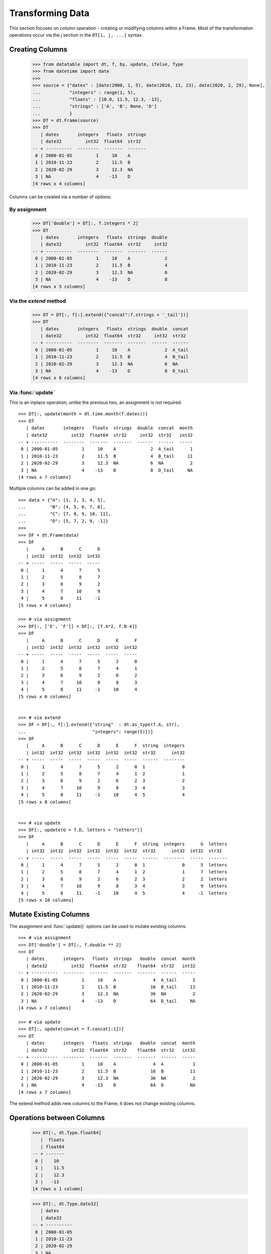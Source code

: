
Transforming Data
=================

This section focuses on column operation - creating or modifying columns within a Frame. Most of the transformation operations occur via the `j` section in the ``DT[i, j, ...]`` syntax.

Creating Columns
----------------

    >>> from datatable import dt, f, by, update, ifelse, Type
    >>> from datetime import date
    >>>
    >>> source = {"dates" : [date(2000, 1, 5), date(2010, 11, 23), date(2020, 2, 29), None],
    ...           "integers" : range(1, 5),
    ...           "floats" : [10.0, 11.5, 12.3, -13],
    ...           "strings" : ['A', 'B', None, 'D']
    ...           }
    >>> DT = dt.Frame(source)
    >>> DT
       | dates       integers   floats  strings
       | date32         int32  float64  str32
    -- + ----------  --------  -------  -------
     0 | 2000-01-05         1     10    A
     1 | 2010-11-23         2     11.5  B
     2 | 2020-02-29         3     12.3  NA
     3 | NA                 4    -13    D
    [4 rows x 4 columns]

Columns can be created via a number of options:


By assignment
^^^^^^^^^^^^^

    >>> DT['double'] = DT[:, f.integers * 2]
    >>> DT
       | dates       integers   floats  strings  double
       | date32         int32  float64  str32     int32
    -- + ----------  --------  -------  -------  ------
     0 | 2000-01-05         1     10    A             2
     1 | 2010-11-23         2     11.5  B             4
     2 | 2020-02-29         3     12.3  NA            6
     3 | NA                 4    -13    D             8
    [4 rows x 5 columns]



Via the `extend` method
^^^^^^^^^^^^^^^^^^^^^^^

    >>> DT = DT[:, f[:].extend({"concat":f.strings + '_tail'})]
    >>> DT
       | dates       integers   floats  strings  double  concat
       | date32         int32  float64  str32     int32  str32 
    -- + ----------  --------  -------  -------  ------  ------
     0 | 2000-01-05         1     10    A             2  A_tail
     1 | 2010-11-23         2     11.5  B             4  B_tail
     2 | 2020-02-29         3     12.3  NA            6  NA    
     3 | NA                 4    -13    D             8  D_tail
    [4 rows x 6 columns]


Via :func:`update`
^^^^^^^^^^^^^^^^^^
This is an inplace operation; unlike the previous two, an assignment is not required::

    >>> DT[:, update(month = dt.time.month(f.dates))]
    >>> DT
       | dates       integers   floats  strings  double  concat  month
       | date32         int32  float64  str32     int32  str32   int32
    -- + ----------  --------  -------  -------  ------  ------  -----
     0 | 2000-01-05         1     10    A             2  A_tail      1
     1 | 2010-11-23         2     11.5  B             4  B_tail     11
     2 | 2020-02-29         3     12.3  NA            6  NA          2
     3 | NA                 4    -13    D             8  D_tail     NA
    [4 rows x 7 columns]

Multiple columns can be added in one go:: 

    >>> data = {"A": [1, 2, 3, 4, 5],
    ...         "B": [4, 5, 6, 7, 8],
    ...         "C": [7, 8, 9, 10, 11],
    ...         "D": [5, 7, 2, 9, -1]}
    >>>
    >>> DF = dt.Frame(data)
    >>> DF
       |     A      B      C      D
       | int32  int32  int32  int32
    -- + -----  -----  -----  -----
     0 |     1      4      7      5
     1 |     2      5      8      7
     2 |     3      6      9      2
     3 |     4      7     10      9
     4 |     5      8     11     -1
    [5 rows x 4 columns]

    >>> # via assignment
    >>> DF[:, ['E', 'F']] = DF[:, [f.A*2, f.B-4]]
    >>> DF
       |     A      B      C      D      E      F
       | int32  int32  int32  int32  int32  int32
    -- + -----  -----  -----  -----  -----  -----
     0 |     1      4      7      5      2      0
     1 |     2      5      8      7      4      1
     2 |     3      6      9      2      6      2
     3 |     4      7     10      9      8      3
     4 |     5      8     11     -1     10      4
    [5 rows x 6 columns]


    >>> # via extend
    >>> DF = DF[:, f[:].extend({"string"  : dt.as_type(f.A, str), 
    ...                         "integers": range(5)})]
    >>> DF
       |     A      B      C      D      E      F  string  integers
       | int32  int32  int32  int32  int32  int32  str32      int32
    -- + -----  -----  -----  -----  -----  -----  ------  --------
     0 |     1      4      7      5      2      0  1              0
     1 |     2      5      8      7      4      1  2              1
     2 |     3      6      9      2      6      2  3              2
     3 |     4      7     10      9      8      3  4              3
     4 |     5      8     11     -1     10      4  5              4
    [5 rows x 8 columns]


    >>> # via update
    >>> DF[:, update(G = f.D, letters = "letters")]
    >>> DF
       |     A      B      C      D      E      F  string  integers      G  letters
       | int32  int32  int32  int32  int32  int32  str32      int32  int32  str32  
    -- + -----  -----  -----  -----  -----  -----  ------  --------  -----  -------
     0 |     1      4      7      5      2      0  1              0      5  letters
     1 |     2      5      8      7      4      1  2              1      7  letters
     2 |     3      6      9      2      6      2  3              2      2  letters
     3 |     4      7     10      9      8      3  4              3      9  letters
     4 |     5      8     11     -1     10      4  5              4     -1  letters
    [5 rows x 10 columns]

Mutate Existing Columns
-----------------------
The assignment and :func:`update()` options can be used to mutate existing columns::

    >>> # via assignment
    >>> DT['double'] = DT[:, f.double ** 2]
    >>> DT
       | dates       integers   floats  strings   double  concat  month
       | date32         int32  float64  str32    float64  str32   int32
    -- + ----------  --------  -------  -------  -------  ------  -----
     0 | 2000-01-05         1     10    A              4  A_tail      1
     1 | 2010-11-23         2     11.5  B             16  B_tail     11
     2 | 2020-02-29         3     12.3  NA            36  NA          2
     3 | NA                 4    -13    D             64  D_tail     NA
    [4 rows x 7 columns]

    >>> # via update
    >>> DT[:, update(concat = f.concat[:1])]
    >>> DT
       | dates       integers   floats  strings   double  concat  month
       | date32         int32  float64  str32    float64  str32   int32
    -- + ----------  --------  -------  -------  -------  ------  -----
     0 | 2000-01-05         1     10    A              4  A           1
     1 | 2010-11-23         2     11.5  B             16  B          11
     2 | 2020-02-29         3     12.3  NA            36  NA          2
     3 | NA                 4    -13    D             64  D          NA
    [4 rows x 7 columns]

The extend method adds new columns to the Frame; it does not change existing columns.

Operations between Columns
--------------------------



































































    >>> DT[:, dt.Type.float64]
       |  floats
       | float64
    -- + -------
     0 |    10
     1 |    11.5
     2 |    12.3
     3 |   -13
    [4 rows x 1 column]

    >>> DT[:, dt.Type.date32]
       | dates
       | date32
    -- + ----------
     0 | 2000-01-05
     1 | 2010-11-23
     2 | 2020-02-29
     3 | NA
    [4 rows x 1 column]

A list of types can be selected as well::

    >>> DT[:, [date, str]]
       | dates       strings
       | date32      str32
    -- + ----------  -------
     0 | 2000-01-05  A
     1 | 2010-11-23  B
     2 | 2020-02-29  NA
     3 | NA          D
    [4 rows x 2 columns]


By list
^^^^^^^

Using a list allows for selection of multiple columns::

    >>> DT[:, ['integers', 'strings']]
       | integers  strings
       |    int32  str32
    -- + --------  -------
     0 |        1  A
     1 |        2  B
     2 |        3  NA
     3 |        4  D
    [4 rows x 2 columns]

A tuple of selectors is also allowed, although not recommended from stylistic
perspective::

    >>> DT[:, (-3, 2, 3)]
       | integers   floats  strings
       |    int32  float64  str32
    -- + --------  -------  -------
     0 |        1     10    A
     1 |        2     11.5  B
     2 |        3     12.3  NA
     3 |        4    -13    D
    [4 rows x 3 columns]

Selection via `list comprehension`_/`generator expression`_ is possible::

    >>> DT[:, [num for num in range(DT.ncols) if num % 2 == 0]]
       | dates        floats
       | date32      float64
    -- + ----------  -------
     0 | 2000-01-05     10
     1 | 2010-11-23     11.5
     2 | 2020-02-29     12.3
     3 | NA            -13
    [4 rows x 2 columns]

Selecting columns via a mix of column names and positions (integers) is not
allowed::

    >>> DT[:, ['dates', 2]]
    TypeError: Mixed selector types are not allowed. Element 1 is of type integer, whereas the previous element(s) were of type string


Via slicing
^^^^^^^^^^^
When slicing with strings, both the ``start`` and ``end`` column names are
included in the returned frame::

    >>> DT[:, 'dates':'strings']
       | dates       integers   floats  strings
       | date32         int32  float64  str32
    -- + ----------  --------  -------  -------
     0 | 2000-01-05         1     10    A
     1 | 2010-11-23         2     11.5  B
     2 | 2020-02-29         3     12.3  NA
     3 | NA                 4    -13    D
    [4 rows x 4 columns]

However, when slicing via position, the columns are returned up to, but not
including the final position; this is similar to the slicing pattern for
Python's sequences::

    >>> DT[:, 1:3]
       | integers   floats
       |    int32  float64
    -- + --------  -------
     0 |        1     10
     1 |        2     11.5
     2 |        3     12.3
     3 |        4    -13
    [4 rows x 2 columns]

    >>> DT[:, ::-1]
       | strings   floats  integers  dates
       | str32    float64     int32  date32
    -- + -------  -------  --------  ----------
     0 | A           10           1  2000-01-05
     1 | B           11.5         2  2010-11-23
     2 | NA          12.3         3  2020-02-29
     3 | D          -13           4  NA
    [4 rows x 4 columns]

It is possible to select columns via slicing, even if the indices are not in
the Frame::

    >>> DT[:, 3:10]  # there are only four columns in the Frame
       | strings
       | str32
    -- + -------
     0 | A
     1 | B
     2 | NA
     3 | D
    [4 rows x 1 column]

Unlike with integer slicing, providing a name of the column that is not in the Frame
will result in an error::

    >>> DT[:, "integers" : "categoricals"]
    KeyError: Column categoricals does not exist in the Frame

Slicing is also possible with the standard ``slice`` function::

    >>> DT[:, slice('integers', 'strings')]
       | integers   floats  strings
       |    int32  float64  str32
    -- + --------  -------  -------
     0 |        1     10    A
     1 |        2     11.5  B
     2 |        3     12.3  NA
     3 |        4    -13    D
    [4 rows x 3 columns]

With the ``slice`` function, multiple slicing on the columns is possible::

    >>> DT[:, [slice("dates", "integers"), slice("floats", "strings")]]
       | dates       integers   floats  strings
       | date32         int32  float64  str32
    -- + ----------  --------  -------  -------
     0 | 2000-01-05         1     10    A
     1 | 2010-11-23         2     11.5  B
     2 | 2020-02-29         3     12.3  NA
     3 | NA                 4    -13    D
    [4 rows x 4 columns]

    >>> DT[:, [slice("integers", "dates"), slice("strings", "floats")]]
       | integers  dates       strings   floats
       |    int32  date32      str32    float64
    -- + --------  ----------  -------  -------
     0 |        1  2000-01-05  A           10
     1 |        2  2010-11-23  B           11.5
     2 |        3  2020-02-29  NA          12.3
     3 |        4  NA          D          -13
    [4 rows x 4 columns]

Slicing on strings can be combined with column names during selection::

    >>> DT[:, [slice("integers", "dates"), "strings"]]
       | integers  dates       strings
       |    int32  date32      str32
    -- + --------  ----------  -------
     0 |        1  2000-01-05  A
     1 |        2  2010-11-23  B
     2 |        3  2020-02-29  NA
     3 |        4  NA          D
    [4 rows x 3 columns]

But not with integers::

    >>> DT[:, [slice("integers", "dates"), 1]]
    TypeError: Mixed selector types are not allowed. Element 1 is of type integer, whereas the previous element(s) were of type string

Slicing on position can be combined with column position::

    >>> DT[:, [slice(1, 3), 0]]
       | integers   floats  dates
       |    int32  float64  date32
    -- + --------  -------  ----------
     0 |        1     10    2000-01-05
     1 |        2     11.5  2010-11-23
     2 |        3     12.3  2020-02-29
     3 |        4    -13    NA
    [4 rows x 3 columns]

But not with strings::

    >>> DT[:, [slice(1, 3), "dates"]]
    TypeError: Mixed selector types are not allowed. Element 1 is of type string, whereas the previous element(s) were of type integer


Via booleans
^^^^^^^^^^^^

When selecting via booleans, the sequence length must be equal to the number
of columns in the frame::

    >>> DT[:, [True, True, False, False]]
       | dates       integers
       | date32         int32
    -- + ----------  --------
     0 | 2000-01-05         1
     1 | 2010-11-23         2
     2 | 2020-02-29         3
     3 | NA                 4
    [4 rows x 2 columns]

Booleans generated from a `list comprehension`_/`generator expression`_ allow
for nifty selections::

    >>> DT[:, ["i" in name for name in DT.names]]
       | integers  strings
       |    int32  str32
    -- + --------  -------
     0 |        1  A
     1 |        2  B
     2 |        3  NA
     3 |        4  D
    [4 rows x 2 columns]

In this example we want to select columns that are numeric (integers or floats)
and whose average is greater than 3::

    >>> DT[:, [column.type.is_numeric 
    ...        and column.mean1() > 3 
    ...        for column in DT]]
       |  floats
       | float64
    -- + -------
     0 |    10
     1 |    11.5
     2 |    12.3
     3 |   -13
    [4 rows x 1 column]


Via :ref:`f-expressions`
^^^^^^^^^^^^^^^^^^^^^^^^
All the selection options above (except boolean) are also possible via :ref:`f-expressions`::

    >>> DT[:, f.dates]
       | dates
       | date32
    -- + ----------
     0 | 2000-01-05
     1 | 2010-11-23
     2 | 2020-02-29
     3 | NA
    [4 rows x 1 column]

    >>> DT[:, f[-1]]
       | strings
       | str32
    -- + -------
     0 | A
     1 | B
     2 | NA
     3 | D
    [4 rows x 1 column]

    >>> DT[:, f['integers':'strings']]
       | integers   floats  strings
       |    int32  float64  str32
    -- + --------  -------  -------
     0 |        1     10    A
     1 |        2     11.5  B
     2 |        3     12.3  NA
     3 |        4    -13    D
    [4 rows x 3 columns]

    >>> DT[:, f['integers':]]
       | integers   floats  strings
       |    int32  float64  str32
    -- + --------  -------  -------
     0 |        1     10    A
     1 |        2     11.5  B
     2 |        3     12.3  NA
     3 |        4    -13    D
    [4 rows x 3 columns]

    >>> DT[:, f[1::-1]]
       | integers  dates
       |    int32  date32
    -- + --------  ----------
     0 |        1  2000-01-05
     1 |        2  2010-11-23
     2 |        3  2020-02-29
     3 |        4  NA
    [4 rows x 2 columns]

    >>> DT[:, f[date, int, float]]
       | dates       integers   floats
       | date32         int32  float64
    -- + ----------  --------  -------
     0 | 2000-01-05         1     10
     1 | 2010-11-23         2     11.5
     2 | 2020-02-29         3     12.3
     3 | NA                 4    -13
    [4 rows x 3 columns]

    >>> DT[:, f["dates":"integers", "floats":"strings"]]
       | dates       integers   floats  strings
       | date32         int32  float64  str32
    -- + ----------  --------  -------  -------
     0 | 2000-01-05         1     10    A
     1 | 2010-11-23         2     11.5  B
     2 | 2020-02-29         3     12.3  NA
     3 | NA                 4    -13    D
    [4 rows x 4 columns]


.. note::

    If the columns names are python keywords (``def``, ``del``, ...), the dot
    notation is not possible with :ref:`f-expressions`; you have to use
    the brackets notation to access these columns.

.. note::

    Selecting columns with ``DT[:, f[None]]`` returns an empty Frame. This is
    different from ``DT[:, None]``, which currently returns all the columns.
    The behavior of ``DT[:, None]`` may change in the future::

        >>> DT[:, None]
           | dates       integers   floats  strings
           | date32         int32  float64  str32
        -- + ----------  --------  -------  -------
         0 | 2000-01-05         1     10    A
         1 | 2010-11-23         2     11.5  B
         2 | 2020-02-29         3     12.3  NA
         3 | NA                 4    -13    D
        [4 rows x 4 columns]

        >>> DT[:, f[None]]
           |
           |
        -- +
         0 |
         1 |
         2 |
         3 |
        [4 rows x 0 columns]



Selecting Data -- Rows
----------------------
There are a number of ways to select rows of data via the ``i`` section.

.. note:: The index labels in a :class:`Frame` are just for aesthetics; they
  serve no actual purpose during selection.


By Position
^^^^^^^^^^^
Only integer values are acceptable::

    >>> DT[0, :]
       | dates       integers   floats  strings
       | date32         int32  float64  str32
    -- + ----------  --------  -------  -------
     0 | 2000-01-05         1       10  A
    [1 row x 4 columns]

    >>> DT[-1, :]  # last row
       | dates   integers   floats  strings
       | date32     int32  float64  str32
    -- + ------  --------  -------  -------
     0 | NA             4      -13  D
    [1 row x 4 columns]


Via Sequence of Positions
^^^^^^^^^^^^^^^^^^^^^^^^^

Any acceptable sequence of positions is applicable here. Listed below are some
of these sequences.

- List (tuple)::

    >>> DT[[1, 2, 3], :]
       | dates       integers   floats  strings
       | date32         int32  float64  str32
    -- + ----------  --------  -------  -------
     0 | 2010-11-23         2     11.5  B
     1 | 2020-02-29         3     12.3  NA
     2 | NA                 4    -13    D
    [3 rows x 4 columns]

- An integer `numpy`_ 1-D Array::

    >>> DT[np.arange(3), :]
       | dates       integers   floats  strings
       | date32         int32  float64  str32
    -- + ----------  --------  -------  -------
     0 | 2000-01-05         1     10    A
     1 | 2010-11-23         2     11.5  B
     2 | 2020-02-29         3     12.3  NA
    [3 rows x 4 columns]

- A one column integer Frame::

    >>> DT[dt.Frame([1, 2, 3]), :]
       | dates       integers   floats  strings
       | date32         int32  float64  str32
    -- + ----------  --------  -------  -------
     0 | 2010-11-23         2     11.5  B
     1 | 2020-02-29         3     12.3  NA
     2 | NA                 4    -13    D
    [3 rows x 4 columns]

- An integer `pandas Series`_::

    >>> DT[pd.Series([1, 2, 3]), :]
       | dates       integers   floats  strings
       | date32         int32  float64  str32
    -- + ----------  --------  -------  -------
     0 | 2010-11-23         2     11.5  B
     1 | 2020-02-29         3     12.3  NA
     2 | NA                 4    -13    D
    [3 rows x 4 columns]

- A python `range`_::

    >>> DT[range(1, 3), :]
       | dates       integers   floats  strings
       | date32         int32  float64  str32
    -- + ----------  --------  -------  -------
     0 | 2010-11-23         2     11.5  B
     1 | 2020-02-29         3     12.3  NA
    [2 rows x 4 columns]

- A `generator expression`_::

    >>> DT[(num for num in range(4)), :]
       | dates       integers   floats  strings
       | date32         int32  float64  str32
    -- + ----------  --------  -------  -------
     0 | 2000-01-05         1     10    A
     1 | 2010-11-23         2     11.5  B
     2 | 2020-02-29         3     12.3  NA
     3 | NA                 4    -13    D
    [4 rows x 4 columns]

If the position passed to ``i`` does not exist, an error is raised

    >>> DT[(num for num in range(7)), :]
    ValueError: Index 4 is invalid for a Frame with 4 rows


The `set`_ sequence is not acceptable in the ``i`` or ``j`` sections.

Except for ``lists``/``tuples``, all the other sequence types passed into
the ``i`` section can only contain positive integers.


Via booleans
^^^^^^^^^^^^

When selecting rows via boolean sequence, the length of the sequence must be
the same as the number of rows::

    >>> DT[[True, True, False, False], :]
       | dates       integers   floats  strings
       | date32         int32  float64  str32
    -- + ----------  --------  -------  -------
     0 | 2000-01-05         1     10    A
     1 | 2010-11-23         2     11.5  B
    [2 rows x 4 columns]

    >>> DT[(n%2 == 0 for n in range(DT.nrows)), :]
       | dates       integers   floats  strings
       | date32         int32  float64  str32
    -- + ----------  --------  -------  -------
     0 | 2000-01-05         1     10    A
     1 | 2020-02-29         3     12.3  NA
    [2 rows x 4 columns]


Via slicing
^^^^^^^^^^^

Slicing works similarly to slicing a python ``list``::

    >>> DT[1:3, :]
       | dates       integers   floats  strings
       | date32         int32  float64  str32
    -- + ----------  --------  -------  -------
     0 | 2010-11-23         2     11.5  B
     1 | 2020-02-29         3     12.3  NA
    [2 rows x 4 columns]

    >>> DT[::-1, :]
       | dates       integers   floats  strings
       | date32         int32  float64  str32
    -- + ----------  --------  -------  -------
     0 | NA                 4    -13    D
     1 | 2020-02-29         3     12.3  NA
     2 | 2010-11-23         2     11.5  B
     3 | 2000-01-05         1     10    A
    [4 rows x 4 columns]

    >>> DT[-1:-3:-1, :]
       | dates       integers   floats  strings
       | date32         int32  float64  str32
    -- + ----------  --------  -------  -------
     0 | NA                 4    -13    D
     1 | 2020-02-29         3     12.3  NA
    [2 rows x 4 columns]

Slicing is also possible with the ``slice`` function::

    >>> DT[slice(1, 3), :]
       | dates       integers   floats  strings
       | date32         int32  float64  str32
    -- + ----------  --------  -------  -------
     0 | 2010-11-23         2     11.5  B
     1 | 2020-02-29         3     12.3  NA
    [2 rows x 4 columns]

It is possible to select rows with multiple slices. Let's increase the number
of rows in the Frame::

    >>> DT = dt.repeat(DT, 3)
    >>> DT
       | dates       integers   floats  strings
       | date32         int32  float64  str32
    -- + ----------  --------  -------  -------
     0 | 2000-01-05         1     10    A
     1 | 2010-11-23         2     11.5  B
     2 | 2020-02-29         3     12.3  NA
     3 | NA                 4    -13    D
     4 | 2000-01-05         1     10    A
     5 | 2010-11-23         2     11.5  B
     6 | 2020-02-29         3     12.3  NA
     7 | NA                 4    -13    D
     8 | 2000-01-05         1     10    A
     9 | 2010-11-23         2     11.5  B
    10 | 2020-02-29         3     12.3  NA
    11 | NA                 4    -13    D
    [12 rows x 4 columns]

    >>> DT[[slice(1, 3), slice(5, 8)], :]
       | dates       integers   floats  strings
       | date32         int32  float64  str32
    -- + ----------  --------  -------  -------
     0 | 2010-11-23         2     11.5  B
     1 | 2020-02-29         3     12.3  NA
     2 | 2010-11-23         2     11.5  B
     3 | 2020-02-29         3     12.3  NA
     4 | NA                 4    -13    D
    [5 rows x 4 columns]

    >>> DT[[slice(5, 8), 1, 3, slice(10, 12)], :]
       | dates       integers   floats  strings
       | date32         int32  float64  str32
    -- + ----------  --------  -------  -------
     0 | 2010-11-23         2     11.5  B
     1 | 2020-02-29         3     12.3  NA
     2 | NA                 4    -13    D
     3 | 2010-11-23         2     11.5  B
     4 | NA                 4    -13    D
     5 | 2020-02-29         3     12.3  NA
     6 | NA                 4    -13    D
    [7 rows x 4 columns]


Via :ref:`f-expressions`
^^^^^^^^^^^^^^^^^^^^^^^^
:ref:`f-expressions` return booleans that can be used to filter/select the
appropriate rows::

    >>> DT[f.dates < dt.Frame([date(2020,1,1)]), :]
       | dates       integers   floats  strings
       | date32         int32  float64  str32
    -- + ----------  --------  -------  -------
     0 | 2000-01-05         1     10    A
     1 | 2010-11-23         2     11.5  B
    [2 rows x 4 columns]


    >>> DT[f.integers % 2 != 0, :]
       | dates       integers   floats  strings
       | date32         int32  float64  str32
    -- + ----------  --------  -------  -------
     0 | 2000-01-05         1     10    A
     1 | 2020-02-29         3     12.3  NA
    [2 rows x 4 columns]

    >>> DT[(f.integers == 3) & (f.strings == None), ...]
       | dates       integers   floats  strings
       | date32         int32  float64  str32
    -- + ----------  --------  -------  -------
     0 | 2020-02-29         3     12.3  NA
     1 | 2020-02-29         3     12.3  NA
     2 | 2020-02-29         3     12.3  NA
    [3 rows x 4 columns]

Selection is possible via the data types::

    >>> DT[f[float] < 1, :]
       | dates   integers   floats  strings
       | date32     int32  float64  str32
    -- + ------  --------  -------  -------
     0 | NA             4      -13  D
     1 | NA             4      -13  D
     2 | NA             4      -13  D
    [3 rows x 4 columns]

    >>> DT[dt.rowsum(f[int, float]) > 12, :]
       | dates       integers   floats  strings
       | date32         int32  float64  str32
    -- + ----------  --------  -------  -------
     0 | 2010-11-23         2     11.5  B
     1 | 2020-02-29         3     12.3  NA
     2 | 2010-11-23         2     11.5  B
     3 | 2020-02-29         3     12.3  NA
     4 | 2010-11-23         2     11.5  B
     5 | 2020-02-29         3     12.3  NA
    [6 rows x 4 columns]



Select rows and columns
-----------------------
Specific selections can occur in rows and columns simultaneously::

    >>> DT[0, slice(1, 3)]
       | integers   floats
       |    int32  float64
    -- + --------  -------
     0 |        1       10
    [1 row x 2 columns]

    >>> DT[2 : 6, ["i" in name for name in DT.names]]
       | integers  strings
       |    int32  str32
    -- + --------  -------
     0 |        3  NA
     1 |        4  D
     2 |        1  A
     3 |        2  B
    [4 rows x 2 columns]

    >>> DT[f.integers > dt.mean(f.floats) - 3, f['strings' : 'integers']]
       | strings   floats  integers
       | str32    float64     int32
    -- + -------  -------  --------
     0 | NA          12.3         3
     1 | D          -13           4
     2 | NA          12.3         3
     3 | D          -13           4
     4 | NA          12.3         3
     5 | D          -13           4
    [6 rows x 3 columns]


Single value access
-------------------

Passing single integers into the ``i`` and ``j`` sections returns a scalar value::

    >>> DT[0, 0]
    datetime.date(2000, 1, 5)

    >>> DT[0, 2]
    10.0

    >>> DT[-3, 'strings']
    'B'


Deselect rows/columns
---------------------

Deselection of rows/columns is possible via `list comprehension`_/`generator expression`_

- Deselect a single column/row::

    >>> # The list comprehension returns the specific column names
    >>> DT[:, [name for name in DT.names if name != "integers"]]
       | dates        floats  strings
       | date32      float64  str32
    -- + ----------  -------  -------
     0 | 2000-01-05     10    A
     1 | 2010-11-23     11.5  B
     2 | 2020-02-29     12.3  NA
     3 | NA            -13    D
     4 | 2000-01-05     10    A
     5 | 2010-11-23     11.5  B
     6 | 2020-02-29     12.3  NA
     7 | NA            -13    D
     8 | 2000-01-05     10    A
     9 | 2010-11-23     11.5  B
    10 | 2020-02-29     12.3  NA
    11 | NA            -13    D
    [12 rows x 3 columns]

    >>> # A boolean sequence is returned in the list comprehension
    >>> DT[[num != 5 for num in range(DT.nrows)], 'dates']
       | dates
       | date32
    -- + ----------
     0 | 2000-01-05
     1 | 2010-11-23
     2 | 2020-02-29
     3 | NA
     4 | 2000-01-05
     5 | 2020-02-29
     6 | NA
     7 | 2000-01-05
     8 | 2010-11-23
     9 | 2020-02-29
    10 | NA
    [11 rows x 1 column]


- Deselect multiple columns/rows::

    >>> DT[:, [name not in ("integers", "dates") for name in DT.names]]
       |  floats  strings
       | float64  str32
    -- + -------  -------
     0 |    10    A
     1 |    11.5  B
     2 |    12.3  NA
     3 |   -13    D
     4 |    10    A
     5 |    11.5  B
     6 |    12.3  NA
     7 |   -13    D
     8 |    10    A
     9 |    11.5  B
    10 |    12.3  NA
    11 |   -13    D
    [12 rows x 2 columns]

    >>> DT[(num not in range(3, 8) for num in range(DT.nrows)), ['integers', 'floats']]
       | integers   floats
       |    int32  float64
    -- + --------  -------
     0 |        1     10
     1 |        2     11.5
     2 |        3     12.3
     3 |        1     10
     4 |        2     11.5
     5 |        3     12.3
     6 |        4    -13
    [7 rows x 2 columns]

    >>> DT[:, [num not in (2, 3) for num in range(DT.ncols)]]
       | dates       integers
       | date32         int32
    -- + ----------  --------
     0 | 2000-01-05         1
     1 | 2010-11-23         2
     2 | 2020-02-29         3
     3 | NA                 4
     4 | 2000-01-05         1
     5 | 2010-11-23         2
     6 | 2020-02-29         3
     7 | NA                 4
     8 | 2000-01-05         1
     9 | 2010-11-23         2
    10 | 2020-02-29         3
    11 | NA                 4
    [12 rows x 2 columns]

    >>> # an alternative to the previous example
    >>> DT[:, [num not in (2, 3) for num, _ in enumerate(DT.names)]]
       | dates       integers
       | date32         int32
    -- + ----------  --------
     0 | 2000-01-05         1
     1 | 2010-11-23         2
     2 | 2020-02-29         3
     3 | NA                 4
     4 | 2000-01-05         1
     5 | 2010-11-23         2
     6 | 2020-02-29         3
     7 | NA                 4
     8 | 2000-01-05         1
     9 | 2010-11-23         2
    10 | 2020-02-29         3
    11 | NA                 4
    [12 rows x 2 columns]

- Deselect by data type::

    >>> # This selects columns that are not numeric
    >>> DT[2:7, [not coltype.is_numeric for coltype in DT.types]]
       | dates       strings
       | date32      str32
    -- + ----------  -------
     0 | 2020-02-29  NA
     1 | NA          D
     2 | 2000-01-05  A
     3 | 2010-11-23  B
     4 | 2020-02-29  NA
    [5 rows x 2 columns]

Slicing could be used to exclude rows/columns. The code below excludes rows from position 3 to 6::

    >>> DT[[slice(None, 3), slice(7, None)], :]
       | dates       integers   floats  strings
       | date32         int32  float64  str32
    -- + ----------  --------  -------  -------
     0 | 2000-01-05         1     10    A
     1 | 2010-11-23         2     11.5  B
     2 | 2020-02-29         3     12.3  NA
     3 | NA                 4    -13    D
     4 | 2000-01-05         1     10    A
     5 | 2010-11-23         2     11.5  B
     6 | 2020-02-29         3     12.3  NA
     7 | NA                 4    -13    D
    [8 rows x 4 columns]


Columns can also be deselected via the :meth:`remove() <dt.FExpr.remove>`
method, where the column name, column position, or data type is passed to the
:data:`f` symbol::

    >>> DT[:, f[:].remove(f.dates)]
       | integers   floats  strings
       |    int32  float64  str32
    -- + --------  -------  -------
     0 |        1     10    A
     1 |        2     11.5  B
     2 |        3     12.3  NA
     3 |        4    -13    D
     4 |        1     10    A
     5 |        2     11.5  B
     6 |        3     12.3  NA
     7 |        4    -13    D
     8 |        1     10    A
     9 |        2     11.5  B
    10 |        3     12.3  NA
    11 |        4    -13    D
    [12 rows x 3 columns]

    >>> DT[:, f[:].remove(f[0])]
       | integers   floats  strings
       |    int32  float64  str32
    -- + --------  -------  -------
     0 |        1     10    A
     1 |        2     11.5  B
     2 |        3     12.3  NA
     3 |        4    -13    D
     4 |        1     10    A
     5 |        2     11.5  B
     6 |        3     12.3  NA
     7 |        4    -13    D
     8 |        1     10    A
     9 |        2     11.5  B
    10 |        3     12.3  NA
    11 |        4    -13    D
    [12 rows x 3 columns]

    >>> DT[:, f[:].remove(f[1:3])]
       | dates       strings
       | date32      str32
    -- + ----------  -------
     0 | 2000-01-05  A
     1 | 2010-11-23  B
     2 | 2020-02-29  NA
     3 | NA          D
     4 | 2000-01-05  A
     5 | 2010-11-23  B
     6 | 2020-02-29  NA
     7 | NA          D
     8 | 2000-01-05  A
     9 | 2010-11-23  B
    10 | 2020-02-29  NA
    11 | NA          D
    [12 rows x 2 columns]

    >>> DT[:, f[:].remove(f['strings':'integers'])]
       | dates
       | date32
    -- + ----------
     0 | 2000-01-05
     1 | 2010-11-23
     2 | 2020-02-29
     3 | NA
     4 | 2000-01-05
     5 | 2010-11-23
     6 | 2020-02-29
     7 | NA
     8 | 2000-01-05
     9 | 2010-11-23
    10 | 2020-02-29
    11 | NA
    [12 rows x 1 column]


    >>> DT[:, f[:].remove(f[int, float])]
       | dates       strings
       | date32      str32
    -- + ----------  -------
     0 | 2000-01-05  A
     1 | 2010-11-23  B
     2 | 2020-02-29  NA
     3 | NA          D
     4 | 2000-01-05  A
     5 | 2010-11-23  B
     6 | 2020-02-29  NA
     7 | NA          D
     8 | 2000-01-05  A
     9 | 2010-11-23  B
    10 | 2020-02-29  NA
    11 | NA          D
    [12 rows x 2 columns]

    >>> DT[:, f[:].remove(f[:])]
       |
       |
    -- +
     0 |
     1 |
     2 |
     3 |
     4 |
     5 |
     6 |
     7 |
     8 |
     9 |
    10 |
    11 |
    [12 rows x 0 columns]


Delete rows/columns
-------------------

To actually delete a row (or a column), use the `del`_ statement; this is an
in-place operation, and as such no reassignment is needed

- Delete multiple rows::

    >>> del DT[3:7, :]
    >>> DT
       | dates       integers   floats  strings
       | date32         int32  float64  str32
    -- + ----------  --------  -------  -------
     0 | 2000-01-05         1     10    A
     1 | 2010-11-23         2     11.5  B
     2 | 2020-02-29         3     12.3  NA
     3 | NA                 4    -13    D
     4 | 2000-01-05         1     10    A
     5 | 2010-11-23         2     11.5  B
     6 | 2020-02-29         3     12.3  NA
     7 | NA                 4    -13    D
    [8 rows x 4 columns]

- Delete a single row::

    >>> del DT[3, :]
    >>>
    >>> DT
       | dates       integers   floats
       | date32         int32  float64
    -- + ----------  --------  -------
     0 | 2000-01-05         1     10
     1 | 2010-11-23         2     11.5
     2 | 2020-02-29        NA     NA
     3 | 2000-01-05        NA     NA
     4 | 2010-11-23         2     11.5
     5 | 2020-02-29         3     12.3
     6 | NA                 4    -13
    [7 rows x 3 columns]

- Delete a column::

    >>> del DT['strings']
    >>>
    >>> DT
       | dates       integers   floats
       | date32         int32  float64
    -- + ----------  --------  -------
     0 | 2000-01-05         1     10
     1 | 2010-11-23         2     11.5
     2 | 2020-02-29         3     12.3
     3 | NA                 4    -13
     4 | 2000-01-05         1     10
     5 | 2010-11-23         2     11.5
     6 | 2020-02-29         3     12.3
     7 | NA                 4    -13
    [8 rows x 3 columns]


- Delete multiple columns::

    >>> del DT[:, ['dates', 'floats']]
    >>>
    >>> DT
       | integers
       |    int32
    -- + --------
     0 |        1
     1 |        2
     2 |       NA
     3 |       NA
     4 |        2
     5 |        3
     6 |        4
    [7 rows x 1 column]





.. _`pandas Series`: https://pandas.pydata.org/pandas-docs/stable/reference/api/pandas.Series.html
.. _`numpy`: https://numpy.org/doc/stable/reference/generated/numpy.array.html#:~:text=array,-numpy.&text=An%20array%2C%20any%20object%20exposing,data%2Dtype%20for%20the%20array.
.. _`range`: https://docs.python.org/3/library/functions.html#func-range
.. _`generator expression`: https://docs.python.org/3/reference/expressions.html?highlight=generator#generator-expressions
.. _`set`: https://docs.python.org/3/tutorial/datastructures.html#sets
.. _`built-in types`: https://docs.python.org/3/library/stdtypes.html#built-in-types
.. _`del`: https://docs.python.org/3/reference/simple_stmts.html#the-del-statement
.. _`list comprehension`: https://docs.python.org/3/tutorial/datastructures.html#list-comprehensions
